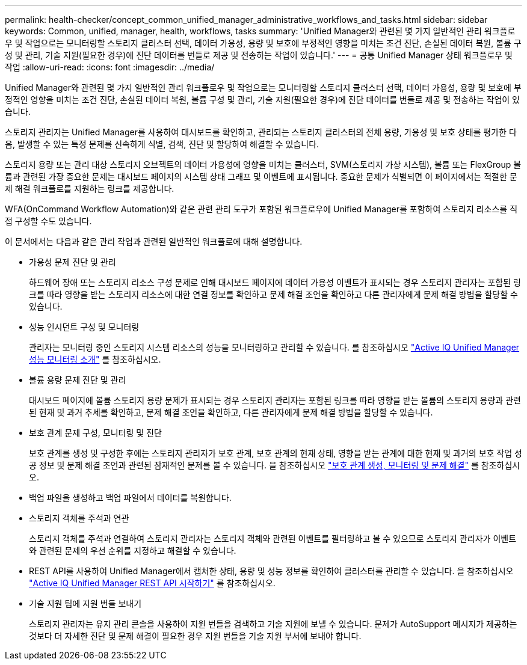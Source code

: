 ---
permalink: health-checker/concept_common_unified_manager_administrative_workflows_and_tasks.html 
sidebar: sidebar 
keywords: Common, unified, manager, health, workflows, tasks 
summary: 'Unified Manager와 관련된 몇 가지 일반적인 관리 워크플로우 및 작업으로는 모니터링할 스토리지 클러스터 선택, 데이터 가용성, 용량 및 보호에 부정적인 영향을 미치는 조건 진단, 손실된 데이터 복원, 볼륨 구성 및 관리, 기술 지원(필요한 경우)에 진단 데이터를 번들로 제공 및 전송하는 작업이 있습니다.' 
---
= 공통 Unified Manager 상태 워크플로우 및 작업
:allow-uri-read: 
:icons: font
:imagesdir: ../media/


[role="lead"]
Unified Manager와 관련된 몇 가지 일반적인 관리 워크플로우 및 작업으로는 모니터링할 스토리지 클러스터 선택, 데이터 가용성, 용량 및 보호에 부정적인 영향을 미치는 조건 진단, 손실된 데이터 복원, 볼륨 구성 및 관리, 기술 지원(필요한 경우)에 진단 데이터를 번들로 제공 및 전송하는 작업이 있습니다.

스토리지 관리자는 Unified Manager를 사용하여 대시보드를 확인하고, 관리되는 스토리지 클러스터의 전체 용량, 가용성 및 보호 상태를 평가한 다음, 발생할 수 있는 특정 문제를 신속하게 식별, 검색, 진단 및 할당하여 해결할 수 있습니다.

스토리지 용량 또는 관리 대상 스토리지 오브젝트의 데이터 가용성에 영향을 미치는 클러스터, SVM(스토리지 가상 시스템), 볼륨 또는 FlexGroup 볼륨과 관련된 가장 중요한 문제는 대시보드 페이지의 시스템 상태 그래프 및 이벤트에 표시됩니다. 중요한 문제가 식별되면 이 페이지에서는 적절한 문제 해결 워크플로를 지원하는 링크를 제공합니다.

WFA(OnCommand Workflow Automation)와 같은 관련 관리 도구가 포함된 워크플로우에 Unified Manager를 포함하여 스토리지 리소스를 직접 구성할 수도 있습니다.

이 문서에서는 다음과 같은 관리 작업과 관련된 일반적인 워크플로에 대해 설명합니다.

* 가용성 문제 진단 및 관리
+
하드웨어 장애 또는 스토리지 리소스 구성 문제로 인해 대시보드 페이지에 데이터 가용성 이벤트가 표시되는 경우 스토리지 관리자는 포함된 링크를 따라 영향을 받는 스토리지 리소스에 대한 연결 정보를 확인하고 문제 해결 조언을 확인하고 다른 관리자에게 문제 해결 방법을 할당할 수 있습니다.

* 성능 인시던트 구성 및 모니터링
+
관리자는 모니터링 중인 스토리지 시스템 리소스의 성능을 모니터링하고 관리할 수 있습니다. 를 참조하십시오 link:../performance-checker/concept_introduction_to_unified_manager_performance_monitoring.html["Active IQ Unified Manager 성능 모니터링 소개"] 를 참조하십시오.

* 볼륨 용량 문제 진단 및 관리
+
대시보드 페이지에 볼륨 스토리지 용량 문제가 표시되는 경우 스토리지 관리자는 포함된 링크를 따라 영향을 받는 볼륨의 스토리지 용량과 관련된 현재 및 과거 추세를 확인하고, 문제 해결 조언을 확인하고, 다른 관리자에게 문제 해결 방법을 할당할 수 있습니다.

* 보호 관계 문제 구성, 모니터링 및 진단
+
보호 관계를 생성 및 구성한 후에는 스토리지 관리자가 보호 관계, 보호 관계의 현재 상태, 영향을 받는 관계에 대한 현재 및 과거의 보호 작업 성공 정보 및 문제 해결 조언과 관련된 잠재적인 문제를 볼 수 있습니다. 을 참조하십시오 link:../data-protection/concept_create_and_monitor_protection_relationships.html["보호 관계 생성, 모니터링 및 문제 해결"] 를 참조하십시오.

* 백업 파일을 생성하고 백업 파일에서 데이터를 복원합니다.
* 스토리지 객체를 주석과 연관
+
스토리지 객체를 주석과 연결하여 스토리지 관리자는 스토리지 객체와 관련된 이벤트를 필터링하고 볼 수 있으므로 스토리지 관리자가 이벤트와 관련된 문제의 우선 순위를 지정하고 해결할 수 있습니다.

* REST API를 사용하여 Unified Manager에서 캡처한 상태, 용량 및 성능 정보를 확인하여 클러스터를 관리할 수 있습니다. 을 참조하십시오 link:../api-automation/concept_get_started_with_um_apis.html["Active IQ Unified Manager REST API 시작하기"] 를 참조하십시오.
* 기술 지원 팀에 지원 번들 보내기
+
스토리지 관리자는 유지 관리 콘솔을 사용하여 지원 번들을 검색하고 기술 지원에 보낼 수 있습니다. 문제가 AutoSupport 메시지가 제공하는 것보다 더 자세한 진단 및 문제 해결이 필요한 경우 지원 번들을 기술 지원 부서에 보내야 합니다.


